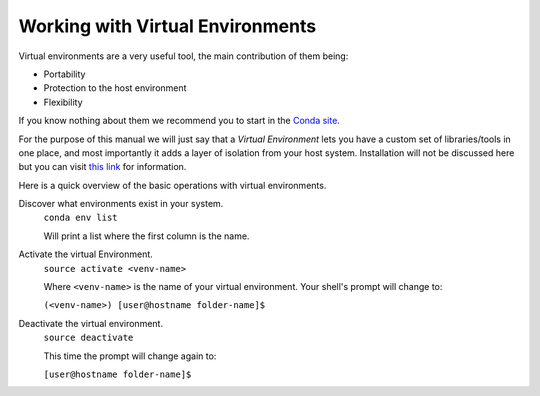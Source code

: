 Working with Virtual Environments
*********************************

Virtual environments are a very useful tool, the main contribution of them being:

- Portability
- Protection to the host environment
- Flexibility

If you know nothing about them we recommend you to start in the `Conda site <https://conda.io/docs/index.html>`_.

For the purpose of this manual we will just say that a *Virtual Environment*
lets you have a custom set of libraries/tools in one place, and most importantly
it adds a layer of isolation from your host system. Installation will not be discussed here but
you can visit `this link <https://conda.io/docs/user-guide/tasks/manage-environments.html>`_
for information.

Here is a quick overview of the basic operations with virtual environments.

Discover what environments exist in your system.
  ``conda env list``

  Will print a list where the first column is the name.

Activate the virtual Environment.
  ``source activate <venv-name>``

  Where ``<venv-name>`` is the name of your virtual environment. Your shell's
  prompt will change to:

  ``(<venv-name>) [user@hostname folder-name]$``


Deactivate the virtual environment.
  ``source deactivate``

  This time the prompt will change again to:

  ``[user@hostname folder-name]$``

